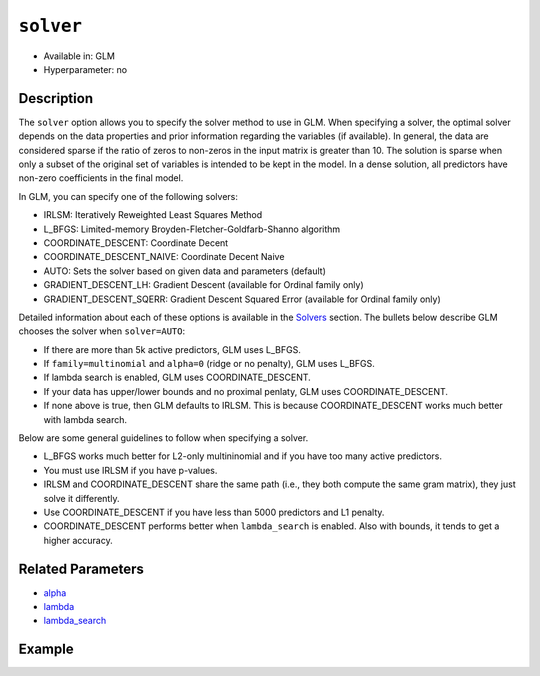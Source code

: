 ``solver``
----------

- Available in: GLM
- Hyperparameter: no

Description
~~~~~~~~~~~

The ``solver`` option allows you to specify the solver method to use in GLM. When specifying a solver, the optimal solver depends on the data properties and prior information regarding the variables (if available). In general, the data are considered sparse if the ratio of zeros to non-zeros in the input matrix is greater than 10. The solution is sparse when only a subset of the original set of variables is intended to be kept in the model. In a dense solution, all predictors have non-zero coefficients in the final model.

In GLM, you can specify one of the following solvers:

- IRLSM: Iteratively Reweighted Least Squares Method
- L_BFGS: Limited-memory Broyden-Fletcher-Goldfarb-Shanno algorithm
- COORDINATE_DESCENT: Coordinate Decent
- COORDINATE_DESCENT_NAIVE: Coordinate Decent Naive
- AUTO: Sets the solver based on given data and parameters (default)
- GRADIENT_DESCENT_LH: Gradient Descent (available for Ordinal family only)
- GRADIENT_DESCENT_SQERR: Gradient Descent Squared Error (available for Ordinal family only)

Detailed information about each of these options is available in the `Solvers <../glm.html#solvers>`__ section. The bullets below describe GLM chooses the solver when ``solver=AUTO``:

-  If there are more than 5k active predictors, GLM uses L_BFGS.
-  If ``family=multinomial`` and ``alpha=0`` (ridge or no penalty), GLM uses L_BFGS.
-  If lambda search is enabled, GLM uses COORDINATE_DESCENT.
-  If your data has upper/lower bounds and no proximal penlaty, GLM uses COORDINATE_DESCENT.
-  If none above is true, then GLM defaults to IRLSM. This is because COORDINATE_DESCENT works much better with lambda search.

Below are some general guidelines to follow when specifying a solver.  

- L_BFGS works much better for L2-only multininomial and if you have too many active predictors. 
- You must use IRLSM if you have p-values. 
- IRLSM and COORDINATE_DESCENT share the same path (i.e., they both compute the same gram matrix), they just solve it differently.
- Use COORDINATE_DESCENT if you have less than 5000 predictors and L1 penalty.
- COORDINATE_DESCENT performs better when ``lambda_search`` is enabled. Also with bounds, it tends to get a higher accuracy.

Related Parameters
~~~~~~~~~~~~~~~~~~

- `alpha <alpha.html>`__
- `lambda <lambda.html>`__
- `lambda_search <lambda_search.html>`__

Example
~~~~~~~

.. example-code::
   .. code-block:: r

	library(h2o)
	h2o.init()
	# import the boston dataset:
	# this dataset looks at features of the boston suburbs and predicts median housing prices
	# the original dataset can be found at https://archive.ics.uci.edu/ml/datasets/Housing
	boston <- h2o.importFile("https://s3.amazonaws.com/h2o-public-test-data/smalldata/gbm_test/BostonHousing.csv")

	# set the predictor names and the response column name
	predictors <- colnames(boston)[1:13]
	# set the response column to "medv", the median value of owner-occupied homes in $1000's
	response <- "medv"

	# convert the chas column to a factor (chas = Charles River dummy variable (= 1 if tract bounds river; 0 otherwise))
	boston["chas"] <- as.factor(boston["chas"])

	# split into train and validation sets
	boston.splits <- h2o.splitFrame(data =  boston, ratios = .8)
	train <- boston.splits[[1]]
	valid <- boston.splits[[2]]

	# try using the `solver` parameter:
	boston_glm <- h2o.glm(x = predictors, y = response, training_frame = train,
	                      validation_frame = valid,
	                      solver = 'IRLSM')

	# print the mse for the validation data
	print(h2o.mse(boston_glm, valid=TRUE))
   
   .. code-block:: python

	import h2o
	from h2o.estimators.glm import H2OGeneralizedLinearEstimator
	h2o.init()

	# import the boston dataset:
	# this dataset looks at features of the boston suburbs and predicts median housing prices
	# the original dataset can be found at https://archive.ics.uci.edu/ml/datasets/Housing
	boston = h2o.import_file("https://s3.amazonaws.com/h2o-public-test-data/smalldata/gbm_test/BostonHousing.csv")

	# set the predictor names and the response column name
	predictors = boston.columns[:-1]
	# set the response column to "medv", the median value of owner-occupied homes in $1000's
	response = "medv"

	# convert the chas column to a factor (chas = Charles River dummy variable (= 1 if tract bounds river; 0 otherwise))
	boston['chas'] = boston['chas'].asfactor()

	# split into train and validation sets
	train, valid = boston.split_frame(ratios = [.8])

	# try using the `solver` parameter:
	# initialize the estimator then train the model
	boston_glm = H2OGeneralizedLinearEstimator(solver = 'irlsm')
	boston_glm.train(x = predictors, y = response, training_frame = train, validation_frame = valid)

	# print the mse for the validation data
	print(boston_glm.mse(valid=True))

